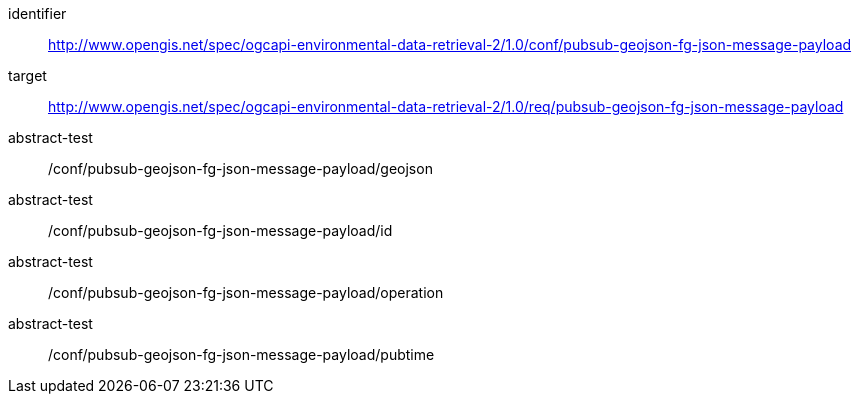 [conformance_class]
====
[%metadata]
identifier:: http://www.opengis.net/spec/ogcapi-environmental-data-retrieval-2/1.0/conf/pubsub-geojson-fg-json-message-payload
target:: http://www.opengis.net/spec/ogcapi-environmental-data-retrieval-2/1.0/req/pubsub-geojson-fg-json-message-payload
abstract-test:: /conf/pubsub-geojson-fg-json-message-payload/geojson
abstract-test:: /conf/pubsub-geojson-fg-json-message-payload/id
abstract-test:: /conf/pubsub-geojson-fg-json-message-payload/operation
abstract-test:: /conf/pubsub-geojson-fg-json-message-payload/pubtime
====
